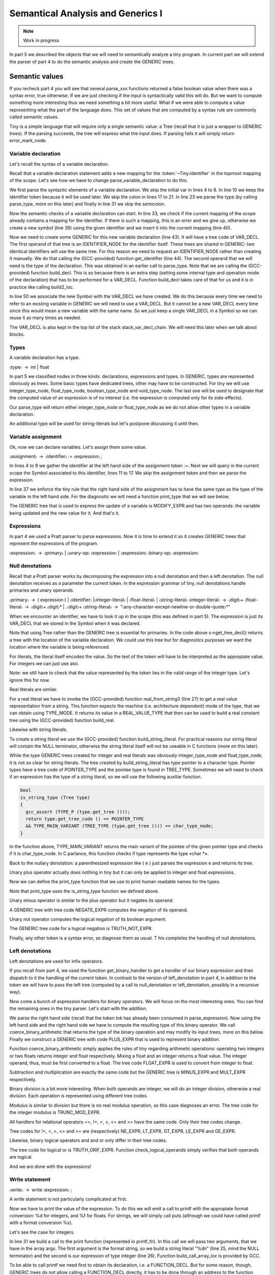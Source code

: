 **********************************
Semantical Analysis and Generics I
**********************************

.. note:: 
  Work in progress

In part 5 we described the objects that we will need to semantically analyze 
a tiny program. In current part we will extend the parser of part 4 to do 
the semantic analysis and create the GENERIC trees.
  
Semantic values
===============

If you recheck part 4 you will see that several parse_xxx functions returned 
a false boolean value when there was a syntax error, true otherwise. If we 
are just checking if the input is syntactically valid this will do. But we 
want to compute something more interesting thus we need something a bit 
more useful. What if we were able to compute a value representing what the 
part of the language does. This set of values that are computed by a syntax 
rule are commonly called semantic values.

Tiny is a simple language that will require only a single semantic value: a 
Tree (recall that it is just a wrapper to GENERIC trees). If the parsing 
succeeds, the tree will express what the input does. If parsing fails it 
will simply return error_mark_node.

Variable declaration
--------------------

Let's recall the syntax of a variable declaration.

.. productionlist:: Tiny6
  declaration: "var" `identifier` ":" `type` ";"

Recall that a variable declaration statement adds a new mapping for the 
:token:`~Tiny:identifier` in the topmost mapping of the scope. Let's see 
how we have to change parse_variable_declaration to do this.


.. code-block:: c
  :linenos:

  Tree
  Parser::parse_variable_declaration ()
  {
    if (!skip_token (Tiny::VAR))
      {
        skip_after_semicolon ();
        return Tree::error ();
      }

    const_TokenPtr identifier = expect_token (Tiny::IDENTIFIER);
    if (identifier == NULL)
      {
        skip_after_semicolon ();
        return Tree::error ();
      }

    if (!skip_token (Tiny::COLON))
      {
        skip_after_semicolon ();
        return Tree::error ();
      }

    Tree type_tree = parse_type ();

    if (type_tree.is_error ())
      {
        skip_after_semicolon();
        return Tree::error ();
      }

    skip_token (Tiny::SEMICOLON);

    if (scope.get_current_mapping ().get (identifier->get_str ()))
      {
        error_at (identifier->get_locus (),
      "variable '%s' already declared in this scope",
      identifier->get_str ().c_str ());
        return Tree::error ();
      }
    SymbolPtr sym (new Symbol (identifier->get_str ()));
    scope.get_current_mapping ().insert (sym);

    Tree decl = build_decl (identifier->get_locus (), VAR_DECL,
          get_identifier (sym->get_name ().c_str ()),
          type_tree.get_tree ());

    gcc_assert (!stack_var_decl_chain.empty ());
    stack_var_decl_chain.back ().append (decl);

    sym->set_tree_decl (decl);

    Tree stmt
      = build_tree (DECL_EXPR, identifier->get_locus (), void_type_node, decl);

    return stmt;
  }

We first parse the syntactic elements of a variable declaration. We skip the 
initial var in lines 4 to 8. In line 10 we keep the identifier token because 
it will be used later. We skip the colon in lines 17 to 21. In line 23 we 
parse the type (by calling parse_type, more on this later) and finally in 
line 31 we skip the semicolon.

Now the semantic checks of a variable declaration can start. In line 33, we 
check if the current mapping of the scope already contains a mapping for the 
identifier. If there is such a mapping, this is an error and we give up, 
otherwise we create a new symbol (line 39) using the given identifier and 
we insert it into the current mapping (line 40).

Now we need to create some GENERIC for this new variable declaration (line 43). 
It will have a tree code of VAR_DECL. The first operand of that tree is an 
IDENTIFIER_NODE for the identifier itself. These trees are shared in GENERIC: 
two identical identifiers will use the same tree. For this reason we need to 
request an IDENTIFIER_NODE rather than creating it manually. We do that 
calling the (GCC-provided) function get_identifier (line 44). The second 
operand that we will need is the type of the declaration. This was obtained 
in an earlier call to parse_type. Note that we are calling the (GCC-provided) 
function build_decl. This is so because there is an extra step (setting some 
internal type and operation mode of the declaration) that has to be performed 
for a VAR_DECL. Function build_decl takes care of that for us and it is in 
practice like calling build2_loc.

In line 50 we associate the new Symbol with the VAR_DECL we have created. 
We do this because every time we need to refer to an existing variable in 
GENERIC we will need to use a VAR_DECL. But it cannot be a new VAR_DECL 
every time since this would mean a new variable with the same name. So we 
just keep a single VAR_DECL in a Symbol so we can reuse it as many times 
as needed.

The VAR_DECL is also kept in the top list of the stack stack_var_decl_chain. 
We will need this later when we talk about blocks.

Types
-----

A variable declaration has a type.

〈type〉 → int | float

In part 5 we classified nodes in three kinds: declarations, expressions 
and types. In GENERIC, types are represented obviously as trees. Some 
basic types have dedicated trees, other may have to be constructed. For 
tiny we will use integer_type_node, float_type_node, boolean_type_node 
and void_type_node. The last one will be used to designate that the 
computed value of an expression is of no interest (i.e. the expression 
is computed only for its side-effects).

Our parse_type will return either integer_type_node or float_type_node 
as we do not allow other types in a variable declaration.

.. code-block:: c
  :linenos:

  Tree
  Parser::parse_type ()
  {
    const_TokenPtr t = lexer.peek_token ();

    switch (t->get_id ())
      {
      case Tiny::INT:
        lexer.skip_token ();
        return integer_type_node;
        break;
      case Tiny::FLOAT:
        lexer.skip_token ();
        return float_type_node;
        break;
      default:
        unexpected_token (t);
        return Tree::error ();
        break;
      }
  }

An additional type will be used for string-literals but let's postpone 
discussing it until then.

Variable assignment
-------------------

Ok, now we can declare variables. Let's assign them some value.

〈assignment〉 → 〈identifier〉 := 〈expression〉 ;

.. code-block:: c
  :linenos:

  Tree
  Parser::parse_assignment_statement ()
  {
    const_TokenPtr identifier = expect_token (Tiny::IDENTIFIER);
    if (identifier == NULL)
      {
        skip_after_semicolon ();
        return Tree::error ();
      }

    SymbolPtr sym
      = query_variable (identifier->get_str (), identifier->get_locus ());
    if (sym == NULL)
      {
        skip_after_semicolon ();
        return Tree::error ();
      }

    gcc_assert (!sym->get_tree_decl ().is_null ());
    Tree var_decl = sym->get_tree_decl ();

    const_TokenPtr assig_tok = expect_token (Tiny::ASSIG);
    if (assig_tok == NULL)
      {
        skip_after_semicolon ();
        return Tree::error ();
      }

    const_TokenPtr first_of_expr = lexer.peek_token ();

    Tree expr = parse_expression ();
    if (expr.is_error ())
      return Tree::error ();

    skip_token (Tiny::SEMICOLON);

    if (var_decl.get_type () != expr.get_type ())
      {
        error_at (first_of_expr->get_locus (),
      "cannot assign value of type %s to variable '%s' of type %s",
      print_type (expr.get_type ()), sym->get_name ().c_str (),
      print_type (var_decl.get_type ()));
        return Tree::error ();
      }

    Tree assig_expr = build_tree (MODIFY_EXPR, assig_tok->get_locus (),
          void_type_node, var_decl, expr);

    return assig_expr;
  }
  
In lines 4 to 9 we gather the identifier at the left hand side of the 
assignment token :=. Next we will query in the current scope the Symbol 
associated to this identifier, lines 11 to 17. We skip the assignment 
token and then we parse the expression.

In line 37 we enforce the tiny rule that the right hand side of the 
assignment has to have the same type as the type of the variable in 
the left hand side. For the diagnostic we will need a function print_type 
that we will see below.

The GENERIC tree that is used to express the update of a variable is 
MODIFY_EXPR and has two operands: the variable being updated and the 
new value for it. And that's it.

Expressions
-----------

In part 4 we used a Pratt parser to parse expressions. Now it is time 
to extend it so it creates GENERIC trees that represent the expressions 
of the program.

〈expression〉 → 〈primary〉 | 〈unary-op〉 〈expression〉 | 〈expression〉 〈binary-op〉 〈expression〉

Null denotations
----------------

Recall that a Pratt parser works by decomposing the expression into a 
null denotation and then a left denotation. The null denotation receives 
as a parameter the current token. In the expression grammar of tiny, 
null denotations handle primaries and unary operands.

.. code-block:: c
  :linenos:

  Tree
  Parser::null_denotation (const_TokenPtr tok)
  {
    switch (tok->get_id ())
      {

〈primary〉 → ( expression ) | 〈identifier〉 |〈integer-literal〉 | 〈float-literal〉 | 〈string-literal〉
〈integer-literal〉 → 〈digit〉+
〈float-literal〉 → 〈digit〉+.〈digit〉* | .〈digit〉+
〈string-literal〉 → "〈any-character-except-newline-or-double-quote〉*"

When we encounter an identifier, we have to look it up in the scope 
(this was defined in part 5). The expression is just its VAR_DECL 
that we stored in the Symbol when it was declared.

.. code-block:: c
    :lineno-start: 6

      case Tiny::IDENTIFIER:
        {
    SymbolPtr s = scope.lookup (tok->get_str ());
    if (s == NULL)
      {
        error_at (tok->get_locus (),
            "variable '%s' not declared in the current scope",
            tok->get_str ().c_str ());
        return Tree::error ();
      }
    return Tree (s->get_tree_decl (), tok->get_locus ());
        }

Note that using Tree rather than the GENERIC tree is essential for 
primaries. In the code above s->get_tree_decl() returns a tree with 
the location of the variable declaration. We could use this tree but 
for diagnostics purposes we want the location where the variable is 
being referenced.

For literals, the literal itself encodes the value. So the text of 
the token will have to be interpreted as the appropiate value. For 
integers we can just use atoi.

.. code-block:: c
    :lineno-start: 18

      case Tiny::INTEGER_LITERAL:
        // We should check the range. See note below
        return Tree (build_int_cst_type (integer_type_node,
                atoi (tok->get_str ().c_str ())),
        tok->get_locus ());
        break;

Note: we still have to check that the value represented by the token 
lies in the valid range of the integer type. Let's ignore this for now.

Real literals are similar.

.. code-block:: c
    :lineno-start: 24

      case Tiny::REAL_LITERAL:
        {
    REAL_VALUE_TYPE real_value;
    real_from_string3 (&real_value, tok->get_str ().c_str (),
          TYPE_MODE (float_type_node));

    return Tree (build_real (float_type_node, real_value),
          tok->get_locus ());
        }

For a real literal we have to invoke the (GCC-provided) function 
real_from_string3 (line 27) to get a real value representation from 
a string. This function expects the machine (i.e. architecture 
dependent) mode of the type, that we can obtain using TYPE_MODE. 
It returns its value in a REAL_VALUE_TYPE that then can be used 
to build a real constant tree using the (GCC-provided) function build_real.

Likewise with string literals.

.. code-block:: c
    :lineno-start: 33

      case Tiny::STRING_LITERAL:
        {
    std::string str = tok->get_str ();
    const char *c_str = str.c_str ();
    return Tree (build_string_literal (strlen (c_str) + 1, c_str),
          tok->get_locus ());
        }

To create a string literal we use the (GCC-provided) function 
build_string_literal. For practical reasons our string literal will contain 
the NULL terminator, otherwise the string literal itself will not be useable 
in C functions (more on this later).

While the type GENERIC trees created for integer and real literals was 
obviously integer_type_node and float_type_node, it is not so clear for 
string literals. The tree created by build_string_literal has type pointer 
to a character type. Pointer types have a tree code of POINTER_TYPE and 
the pointee type is found in TREE_TYPE. Sometimes we will need to check 
if an expression has the type of a string literal, so we will use the 
following auxiliar function.

.. code-block:: c

  bool
  is_string_type (Tree type)
  {
    gcc_assert (TYPE_P (type.get_tree ()));
    return type.get_tree_code () == POINTER_TYPE
    && TYPE_MAIN_VARIANT (TREE_TYPE (type.get_tree ())) == char_type_node;
  }

In the function above, TYPE_MAIN_VARIANT returns the main variant of the 
pointee of the given pointer type and checks if it is char_type_node. 
In C parlance, this function checks if type represents the type «char \*».

Back to the nullary denotation: a parenthesized expression like ( e ) 
just parses the expression e and returns its tree.

.. code-block:: c
    :lineno-start: 40

      case Tiny::LEFT_PAREN:
        {
    Tree expr = parse_expression ();
    tok = lexer.peek_token ();
    if (tok->get_id () != Tiny::RIGHT_PAREN)
      error_at (tok->get_locus (), "expecting ')' but %s found\n",
          tok->get_token_description ());
    else
      lexer.skip_token ();
    return Tree (expr, tok->get_locus ());
        }

Unary plus operator actually does nothing in tiny but it can only be 
applied to integer and float expressions.

.. code-block:: c
    :lineno-start: 51

      case Tiny::PLUS:
        {
    Tree expr = parse_expression (LBP_UNARY_PLUS);
    if (expr.is_error ())
      return Tree::error ();
    if (expr.get_type () != integer_type_node
        || expr.get_type () != float_type_node)
      {
        error_at (tok->get_locus (),
            "operand of unary plus must be int or float but it is %s",
            print_type (expr.get_type ()));
        return Tree::error ();
      }
    return Tree (expr, tok->get_locus ());
        }

Now we can define the print_type function that we use to print human 
readable names for the types.

.. code-block:: c
  :linenos:

  const char *
  Parser::print_type (Tree type)
  {
    gcc_assert (TYPE_P (type.get_tree ()));

    if (type == void_type_node)
        return "void";
    else if (type == integer_type_node)
        return "int";
    else if (type == float_type_node)
        return "float";
    else if (is_string_type (type))
        return "string";
    else if (type == boolean_type_node)
        return "boolean";
    else
        return "<<unknown-type>>";
  }

Note that print_type uses the is_string_type function we defined above.

Unary minus operator is similar to the plus operator but it negates its operand.

.. code-block:: c
    :linenos:

      case Tiny::MINUS:
        {
    Tree expr = parse_expression (LBP_UNARY_MINUS);
    if (expr.is_error ())
      return Tree::error ();

    if (expr.get_type () != integer_type_node
        || expr.get_type () != float_type_node)
      {
        error_at (
          tok->get_locus (),
          "operand of unary minus must be int or float but it is %s",
          print_type (expr.get_type ()));
        return Tree::error ();
      }

    expr
      = build_tree (NEGATE_EXPR, tok->get_locus (), expr.get_type (), expr);
    return expr;
        }

A GENERIC tree with tree code NEGATE_EXPR computes the negation of its operand.

Unary not operator computes the logical negation of its boolean argument.

.. code-block:: c
    :lineno-start: 66

      case Tiny::NOT:
        {
    Tree expr = parse_expression (LBP_LOGICAL_NOT);
    if (expr.is_error ())
      return Tree::error ();

    if (expr.get_type () != boolean_type_node)
      {
        error_at (tok->get_locus (),
            "operand of logical not must be a boolean but it is %s",
            print_type (expr.get_type ()));
        return Tree::error ();
      }

    expr = build_tree (TRUTH_NOT_EXPR, tok->get_locus (), boolean_type_node,
          expr);
    return expr;
        }

The GENERIC tree code for a logical negation is TRUTH_NOT_EXPR.

Finally, any other token is a syntax error, so diagnose them as usual. T
his completes the handling of null denotations.

.. code-block:: c
  :lineno-start: 84

      default:
        unexpected_token (tok);
        return Tree::error ();
      }
  }

Left denotations
----------------

Left denotations are used for infix operators.

.. code-block:: c
  :linenos:

  Tree
  Parser::left_denotation (const_TokenPtr tok, Tree left)
  {
    BinaryHandler binary_handler = get_binary_handler (tok->get_id ());
    if (binary_handler == NULL)
      {
        unexpected_token (tok);
        return Tree::error ();
      }

    return (this->*binary_handler) (tok, left);
  }

If you recall from part 4, we used the function get_binary_handler to get a 
handler of our binary expression and then dispatch to it the handling of the 
current token. In contrast to the version of left_denotation in part 4, in 
addition to the token we will have to pass the left tree (computed by a 
call to null_denotation or left_denotation, possibly in a recursive way).

Now come a bunch of expression handlers for binary operators. We will 
focus on the most interesting ones. You can find the remaining ones in the 
tiny parser. Let's start with the addition.

.. code-block:: c
  :linenos:

  Tree
  Parser::binary_plus (const_TokenPtr tok, Tree left)
  {
    Tree right = parse_expression (LBP_PLUS);
    if (right.is_error ())
      return Tree::error ();

    Tree tree_type = coerce_binary_arithmetic (tok, &left, &right);
    if (tree_type.is_error ())
      return Tree::error ();

    return build_tree (PLUS_EXPR, tok->get_locus (), tree_type, left, right);
  }

We parse the right hand side (recall that the token tok has already been 
consumed in parse_expression). Now using the left hand side and the right 
hand side we have to compute the resulting type of this binary operator. 
We call coerce_binary_arithmetic that returns the type of the binary operation 
and may modify its input trees, more on this below. Finally we construct a 
GENERIC tree with code PLUS_EXPR that is used to represent binary addition.

Function coerce_binary_arithmetic simply applies the rules of tiny regarding 
arithmetic operations: operating two integers or two floats returns integer 
and float respectively. Mixing a float and an integer returns a float value. 
The integer operand, thus, must be first converted to a float. The tree 
code FLOAT_EXPR is used to convert from integer to float.

.. code-block:: c
  :linenos:

  Tree
  Parser::coerce_binary_arithmetic (const_TokenPtr tok, Tree *left, Tree *right)
  {
    Tree left_type = left->get_type ();
    Tree right_type = right->get_type ();

    if (left_type.is_error () || right_type.is_error ())
      return Tree::error ();

    if (left_type == right_type)
      {
        if (left_type == integer_type_node || left_type == float_type_node)
    {
      return left_type;
    }
      }
    else if ((left_type == integer_type_node && right_type == float_type_node)
      || (left_type == float_type_node && right_type == integer_type_node))
      {
        if (left_type == integer_type_node)
    {
      *left = build_tree (FLOAT_EXPR, left->get_locus (), float_type_node,
              left->get_tree ());
    }
        else
    {
      *right = build_tree (FLOAT_EXPR, right->get_locus (),
              float_type_node, right->get_tree ());
    }
        return float_type_node;
      }

    // i.e. int + boolean
    error_at (tok->get_locus (),
        "invalid operands of type %s and %s for operator %s",
        print_type (left_type), print_type (right_type),
        tok->get_token_description ());
    return Tree::error ();
  }

Subtraction and multiplication are exactly the same code but the GENERIC 
tree is MINUS_EXPR and MULT_EXPR respectively.

Binary division is a bit more interesting. When both operands are integer, 
we will do an integer division, otherwise a real division. Each operation 
is represented using different tree codes.

.. code-block:: c
  :linenos:

  Tree
  Parser::binary_div (const_TokenPtr tok, Tree left)
  {
    Tree right = parse_expression (LBP_DIV);
    if (right.is_error ())
      return Tree::error ();

    if (left.get_type () == integer_type_node
        && right.get_type () == integer_type_node)
      {
        // Integer division (truncating, like in C)
        return build_tree (TRUNC_DIV_EXPR, tok->get_locus (), integer_type_node,
        left, right);
      }
    else
      {
        // Real division
        Tree tree_type = coerce_binary_arithmetic (tok, &left, &right);
        if (tree_type.is_error ())
    return Tree::error ();

        gcc_assert (tree_type == float_type_node);

        return build_tree (RDIV_EXPR, tok->get_locus (), tree_type, left, right);
      }
  }

Modulus is similar to division but there is no real modulus operation, so 
this case diagnoses an error. The tree code for the integer modulus is 
TRUNC_MOD_EXPR.

All handlers for relational operators ==, !=, <, >, <= and >= have the 
same code. Only their tree codes change.

.. code-block:: c
  :linenos:

  Tree
  Parser::binary_equal (const_TokenPtr tok, Tree left)
  {
    Tree right = parse_expression (LBP_EQUAL);
    if (right.is_error ())
      return Tree::error ();

    Tree tree_type = coerce_binary_arithmetic (tok, &left, &right);
    if (tree_type.is_error ())
      return Tree::error ();

    return build_tree (EQ_EXPR, tok->get_locus (), boolean_type_node, left,
          right);
  }

Tree codes for !=, <, >, <= and >= are (respectively) NE_EXPR, LT_EXPR, 
GT_EXPR, LE_EXPR and GE_EXPR.

Likewise, binary logical operators and and or only differ in their tree codes.

.. code-block:: c
  :linenos:

  Tree
  Parser::binary_logical_and (const_TokenPtr tok, Tree left)
  {
    Tree right = parse_expression (LBP_EQUAL);
    if (right.is_error ())
      return Tree::error ();

    if (!check_logical_operands (tok, left, right))
      return Tree::error ();

    return build_tree (TRUTH_ANDIF_EXPR, tok->get_locus (), boolean_type_node,
          left, right);
  }

The tree code for logical or is TRUTH_ORIF_EXPR. Function check_logical_operands 
simply verifies that both operands are logical.

.. code-block:: c
  :linenos:

  bool
  Parser::check_logical_operands (const_TokenPtr tok, Tree left, Tree right)
  {
    if (left.get_type () != boolean_type_node
        || right.get_type () != boolean_type_node)
      {
        error_at (
    tok->get_locus (),
    "operands of operator %s must be boolean but they are %s and %s\n",
    tok->get_token_description (), print_type (left.get_type ()),
    print_type (right.get_type ()));
        return false;
      }

    return true;
  }

And we are done with the expressions!

Write statement
---------------

〈write〉 → write 〈expression〉 ;

A write statement is not particularly complicated at first.

.. code-block:: c
  :linenos:

  Tree
  Parser::parse_write_statement ()
  {
    // write_statement -> "write" expression ";"

    if (!skip_token (Tiny::WRITE))
      {
        skip_after_semicolon ();
        return Tree::error ();
      }

    const_TokenPtr first_of_expr = lexer.peek_token ();
    Tree expr = parse_expression ();

    skip_token (Tiny::SEMICOLON);

    if (expr.is_error ())
      return Tree::error ();

Now we have to print the value of the expression. To do this we will emit a call 
to printf with the appropiate format conversion: %d for integers, and %f for floats. 
For strings, we will simply call puts (although we could have called printf with 
a format conversion %s).

Let's see the case for integers.

.. code-block:: c
  :lineno-start: 20

    if (expr.get_type () == integer_type_node)
      {
        // printf("%d\n", expr)
        const char *format_integer = "%d\n";
        tree args[]
    = {build_string_literal (strlen (format_integer) + 1, format_integer),
      expr.get_tree ()};

        Tree printf_fn = get_printf_addr ();

        tree stmt
    = build_call_array_loc (first_of_expr->get_locus (), integer_type_node,
          printf_fn.get_tree (), 2, args);

        return stmt;
      }

In line 31 we build a call to the print function (represented in printf_fn). 
In this call we will pass two arguments, that we have in the array args. The 
first argument is the format string, so we build a string literal "%d\n" 
(line 25, mind the NULL terminator) and the second is our expression of type 
integer (line 26). Function build_call_array_loc is provided by GCC.

To be able to call printf we need first to obtain its declaration, i.e. a 
FUNCTION_DECL. But for some reason, though, GENERIC trees do not allow 
calling a FUNCTION_DECL directly, it has to be done through an address 
to the function declaration. Function get_printf_addr thus, returns an 
address to a function declaration of printf.

.. code-block:: c
  :linenos:

  Tree
  Parser::get_printf_addr ()
  {
    if (printf_fn.is_null ())
      {
        tree fndecl_type_param[] = {
    build_pointer_type (
      build_qualified_type (char_type_node,
          TYPE_QUAL_CONST)) /* const char* */
        };
        tree fndecl_type
    = build_varargs_function_type_array (integer_type_node, 1,
                fndecl_type_param);

        tree printf_fn_decl = build_fn_decl ("printf", fndecl_type);
        DECL_EXTERNAL (printf_fn_decl) = 1;

        printf_fn
    = build1 (ADDR_EXPR, build_pointer_type (fndecl_type), printf_fn_decl);
      }

    return printf_fn;
  }

To avoid repeatedly creating function declarations to the same printf function, 
our Parser class will keep a printf_fn tree with the address to printf. 
The first time we request the address of printf it will be a NULL_TREE so 
we will have to compute it.

Functions, like variables, have type. We need to create a function with a 
variable number of arguments that returns integer and has one fixed argument 
of type const char*. This is because the definition in C of printf is int 
printf(const char*, ...). The type const char* is created by constructing 
a pointer type to a const qualified version of the char_type_node (line 7). 
Then we build the function type itself (line 12).

Once we have the function type, we can build the declaration as a variable 
argument function (line 15). This function will not be defined by tiny, but 
it will come elsewhere, so we set that property in the declaration itself by 
marking it as DECL_EXTERNAL (line 16). Finally we build an ADDR_EXPR which 
simply returns a pointer to the type of the function type. This tree represents 
the address to the function. This is what the function will return.

Back to the implementation of the write statement, the case for float is similar 
to that of the integer but requires us to convert the float value into a double 
value, because this is how it works in C.

.. code-block:: c
  :linenos:

    else if (expr.get_type () == float_type_node)
      {
        // printf("%f\n", (double)expr)
        const char *format_float = "%f\n";
        tree args[]
    = {build_string_literal (strlen (format_float) + 1, format_float),
      convert (double_type_node, expr.get_tree ())};

        Tree printf_fn = get_printf_addr ();

        tree stmt
    = build_call_array_loc (first_of_expr->get_locus (), integer_type_node,
          printf_fn.get_tree (), 2, args);

        return stmt;
      }

To convert the float into a double we invoke the GCC convert function that will 
require an extra file with some generic boilerplate. That file is not interesting 
enough to put it here. Alternatively a CONVERT_EXPR tree could be used instead.

Finally to print a string, we just call puts.

.. code-block:: c
  :linenos:

    else if (is_string_type (expr.get_type ()))
      {
        // Alternatively we could use printf('%s\n', expr) instead of puts(expr)
        tree args[] = {expr.get_tree ()};

        Tree puts_fn = get_puts_addr ();

        tree stmt
    = build_call_array_loc (first_of_expr->get_locus (), integer_type_node,
          puts_fn.get_tree (), 1, args);
        return stmt;
      }

In contrast to printf, puts is not a variable argument function, so its type 
is constructed slightly different. Everything else is the same.

.. code-block:: c
  :linenos:

  Tree
  Parser::get_puts_addr ()
  {
    if (puts_fn.is_null ())
      {
        tree fndecl_type_param[] = {
    build_pointer_type (
      build_qualified_type (char_type_node,
          TYPE_QUAL_CONST)) /* const char* */
        };
        tree fndecl_type
    = build_function_type_array (integer_type_node, 1, fndecl_type_param);

        tree puts_fn_decl = build_fn_decl ("puts", fndecl_type);
        DECL_EXTERNAL (puts_fn_decl) = 1;

        puts_fn
    = build1 (ADDR_EXPR, build_pointer_type (fndecl_type), puts_fn_decl);
      }

    return puts_fn;
  }

Having handled all valid types, this completes our write statement.

.. code-block:: c
  :linenos:

    else
      {
        error_at (first_of_expr->get_locus (),
      "value of type %s is not a valid write operand",
      print_type (expr.get_type ()));
        return Tree::error ();
      }

    gcc_unreachable ();
  }

Blocks
------

Both a tiny program and statements if, while and for statements have in their 
syntax 〈statement〉*. In addition, if, while and for statements introduce a new 
symbol mapping in each of its 〈statement〉*. The top level is actually not that 
different if we understand that the program has a top level symbol mapping.

This suggests that, whenever we are going to parse a 〈statement〉*, the same process 
will happen: a) we will push a new symbol mapping b) parse the statements 
c) pop the scope.

.. code-block:: c
  :linenos:

  enter_scope ();
  parse_statement_seq (done);
  leave_scope ();

Functions enter_scope and leave_scope will make sure a new symbol mapping is 
pushed/popped.

GENERIC trees represent mappings using a BIND_EXPR. A BIND_EXPR will contain a 
ist of statements and also a list of VAR_DECLs related to the variable declarations 
in the current symbol mapping. Recall that when we declared a variable, one of 
the things we did is adding the variable into a stack of lists called 
stack_var_decl_chain. This is the list we will use to gather all the VAR_DECLs 
in a mapping.

Unfortunately at this point, GENERIC makes things a bit complicated because of 
another kind of tree called block. Let's explain this seeing the code of enter_scope.

.. code-block:: c
  :linenos:

  void
  Parser::enter_scope ()
  {
    scope.push_scope ();

    TreeStmtList stmt_list;
    stack_stmt_list.push_back (stmt_list);

    stack_var_decl_chain.push_back (TreeChain ());
    stack_block_chain.push_back (BlockChain ());
  }

We first push a new symbol mapping (line 4). And then we have three stacks: a 
first stack of lists of statements, a second stack of lists var declarations 
and a third stack of chains of blocks (lines 7 to 10).

TreeStmtList is just a tiny wrapper around STATEMENT_LIST. This is a tree 
used to represent lists of statements.

.. code-block:: c
  :linenos:

  struct TreeStmtList
  {
  public:
    TreeStmtList () : list (alloc_stmt_list ()) {}
    TreeStmtList (Tree t) : list (t.get_tree ()) {}

    void
    append (Tree t)
    {
      append_to_statement_list (t.get_tree (), &list);
    }

    tree
    get_tree () const
    {
      return list;
    }

  private:
    tree list;
  };

Functions alloc_stmt_list and append_to_statement_list are GCC-provided 
nd do the obvious things.

TreeChain and BlockChain are conceptually singly-linked lists implemented using 
GENERIC trees. In fact they work exactly the same, but unfortunately a different 
accessor has to be used for each. To reduce the differences both have been 
wrapped in two classes that inherit from a generic one.

.. code-block:: c
  :linenos:

  template <typename Append> struct TreeChainBase
  {
    Tree first;
    Tree last;

    TreeChainBase () : first (), last () {}

    void
    append (Tree t)
    {
      gcc_assert (!t.is_null());
      if (first.is_null())
        {
    first = last = t;
        }
      else
        {
    Append () (last, t);
    last = t;
        }
    }
  };

  struct tree_chain_append
  {
    void operator() (Tree t, Tree a) { TREE_CHAIN (t.get_tree()) = a.get_tree(); }
  };

  struct TreeChain : TreeChainBase<tree_chain_append>
  {
  };

  struct block_chain_append
  {
    void operator() (Tree t, Tree a) { BLOCK_CHAIN (t.get_tree()) = a.get_tree(); }
  };

  struct BlockChain : TreeChainBase<block_chain_append>
  {
  };

We keep the first tree and the last one in order to handle this list. The Append 
process has been abstracted away since a TreeChain must use TREE_CHAIN and 
BlockChain must use BLOCK_CHAIN.

So, what are these two stacks of TreeChain and BlockChain? TreeChain will be 
used for the VAR_DECLs. So the append you saw in line 48 of 
parse_variable_declaration above is actually appending to the top 
TreeChain in stack_var_decl_chain.

BlockChain is used for a chain of blocks that GENERIC requires us to maintain. 
Each block, a GENERIC tree of tree code BLOCK, has a list of VAR_DECLs. This list 
is the same as the BIND_EXPR representing the symbol mapping. Blocks also have a 
list of subblocks and a parent context. This parent context is another block, 
except for the topmost one that will be a function declaration, more on this 
below.

The complexity arises when we have several sibling blocks. We have to gather 
them in a way that when we leave their containing block: a) we set the containing 
block as the parent of the blocks b) that containing block has a list of subblocks. 
And this is where the BlockChain is used.

All this complex process happens in leave_scope.

.. code-block:: c
  :linenos:

  Parser::TreeSymbolMapping
  Parser::leave_scope ()
  {
    TreeStmtList current_stmt_list = get_current_stmt_list ();
    stack_stmt_list.pop_back ();

    TreeChain var_decl_chain = stack_var_decl_chain.back ();
    stack_var_decl_chain.pop_back ();

    BlockChain subblocks = stack_block_chain.back ();
    stack_block_chain.pop_back ();

    tree new_block
      = build_block (var_decl_chain.first.get_tree (),
        subblocks.first.get_tree (),
        /* supercontext */ NULL_TREE, /* chain */ NULL_TREE);

    // Add the new block to the current chain of blocks (if any)
    if (!stack_block_chain.empty ())
      {
        stack_block_chain.back ().append (new_block);
      }

    // Set the subblocks to have the new block as their parent
    for (tree it = subblocks.first.get_tree (); it != NULL_TREE;
        it = BLOCK_CHAIN (it))
      BLOCK_SUPERCONTEXT (it) = new_block;

    tree bind_expr
      = build3 (BIND_EXPR, void_type_node, var_decl_chain.first.get_tree (),
          current_stmt_list.get_tree (), new_block);

    TreeSymbolMapping tree_scope;
    tree_scope.bind_expr = bind_expr;
    tree_scope.block = new_block;

    scope.pop_scope();

    return tree_scope;
  }

We get the current list of statements and we pop them from the stack of statement 
lists (lines 4 and 5). Likewise for the list of VAR_DECLs (lines 7 to 8). And again 
for the current chain of blocks (lines 10 and 11). Now we have to build a new block 
using the (GCC-provided) function build_block. Its first operand will be the list of 
VAR_DECLs, its second is the list of sub blocks that we may have gathered. We cannot 
set yet the parent (called the supercontext) so we leave it is a NULL_TREE. This 
block does not have any chain, yet, either, so the fourth operand is also NULL_TREE.

Then, if this block is not the topmost one, it has to be added to the current 
block chain (lines 19 to 21). The topmost block will not be enclosed anywhere, 
this is why the stack might be empty (see line 11).

When we create the blocks, we leave their parent empty (line 16). Now it is 
the right moment to take all the subblocks and set their parent (i.e. their 
supercontext) to the newly created block (lines 25 to 27). This is required 
because BLOCKs are somehow doubly-linked: the current block knows its subblocks 
and each subblock knows its parent.

Now we can create a BIND_EXPR (line 29). Its first operand is the list of 
VAR_DECLs. The same as the block we have just created. The second operand is 
the list of statements and the third operand is the block we have just created.

This function does not return a single Tree but a TreeMapping that is just a 
tuple containing both the just created bind_expr and the just created block 
(lines 33 to 35). The block is only required in the top level statement. 
Any other statement will use bind_expr.

Finally we pop the symbol mapping and return (line 37).

Statement sequences
-------------------

Ok, enter_scope and leave_scope are to be called after and before 
〈statement〉* but we still have to parse the statements themselves.

.. code-block:: c
  :linenos:

  void
  Parser::parse_statement_seq (bool (Parser::*done) ())
  {
    // Parse statements until done and append to the current stmt list;
    while (!(this->*done) ())
      {
        Tree stmt = parse_statement ();
        get_current_stmt_list ().append (stmt);
      }
  }

In contrast to most parse_xxx functions, this one does not return a Tree. 
What it does instead is appending each parsed statement to the current statement 
list. Recall that enter_scope and leave_scope update the stack of statement 
list, thus the current one is always the one in the top of the stack.

.. code-block:: c
  :linenos:

  TreeStmtList &
  Parser::get_current_stmt_list ()
  {
    return stack_stmt_list.back ();
  }


Program
-------


Since this post is already too long, let's end with what we have to do for a tiny program.

.. code-block:: c
  :linenos:

  void
  Parser::parse_program ()
  {
    // Built type of main "int (int, char**)"
    tree main_fndecl_type_param[] = {
      integer_type_node,					     /* int */
      build_pointer_type (build_pointer_type (char_type_node)) /* char** */
    };
    tree main_fndecl_type
      = build_function_type_array (integer_type_node, 2, main_fndecl_type_param);
    // Create function declaration "int main(int, char**)"
    main_fndecl = build_fn_decl ("main", main_fndecl_type);

    // Enter top level scope
    enter_scope ();
    // program -> statement*
    parse_statement_seq (&Parser::done_end_of_file);
    // Append "return 0;"
    tree resdecl
      = build_decl (UNKNOWN_LOCATION, RESULT_DECL, NULL_TREE, integer_type_node);
    DECL_RESULT (main_fndecl) = resdecl;
    tree set_result
      = build2 (INIT_EXPR, void_type_node, DECL_RESULT (main_fndecl),
          build_int_cst_type (integer_type_node, 0));
    tree return_stmt = build1 (RETURN_EXPR, void_type_node, set_result);

    get_current_stmt_list ().append (return_stmt);

    // Leave top level scope, get its binding expression and its main block
    TreeSymbolMapping main_tree_scope = leave_scope ();
    Tree main_block = main_tree_scope.block;

    // Finish main function
    BLOCK_SUPERCONTEXT (main_block.get_tree ()) = main_fndecl;
    DECL_INITIAL (main_fndecl) = main_block.get_tree ();
    DECL_SAVED_TREE (main_fndecl) = main_tree_scope.bind_expr.get_tree ();

    DECL_EXTERNAL (main_fndecl) = 0;
    DECL_PRESERVE_P (main_fndecl) = 1;

    // Convert from GENERIC to GIMPLE
    gimplify_function_tree (main_fndecl);

    // Insert it into the graph
    cgraph_node::finalize_function (main_fndecl, true);

    main_fndecl = NULL_TREE;
  }

In order for our program to be able to start, we need a main function 
(like in C). We do this in lines 4 to 12. This is similar to what we did for 
the printf and puts functions.

Then we enter the top level scope. We parse the sequence of statements (line 17). 
Before leaving the current scope, we want to return 0, to signal that the program 
ends correctly. We will append a return expression to the current statement 
list. Before we can return anything, though, in GENERIC we first need to 
create a RESULT_DECL declaration (lines 19 to 21) and initialize it with 
some value using a INIT_EXPR (lines 22 to 24). Now we can create a return 
expression that, aside from returning, initializes the return variable (line 25). 
Finally we append it to the current statement list (line 27).

Now we leave the scope, this returns a pair of trees block and bind_expression. 
We have to set the parent (i.e. the supercontext) of the block to the main 
function, since it is the topmost block (line 34). Then we set the main block 
of the function (line 35) and the code proper of the function to be 
bind_expr (line 36). Then we make sure the main function is not set as 
extern because it is being defined by ourselves (line 38) and we tell the 
compiler to preserve it, otherwise it would be removed since nobody is 
explicitly using it (line 39).

Now, we have to convert this function from GENERIC to GIMPLE (line 42) by 
calling the (GCC-provided) gimplify_function_tree. GIMPLE is a subset of 
GENERIC that is used by the middle end. Once converted the function can 
be queued for compilation in later passes of the compiler (line 45).

Smoke test
----------

At this point our tiny front end is starting to be useful. A very basic 
smoketest that should work is the following one.

.. code-block:: c

  # test.tiny
  var a : int;
  a := 42;
  write a;

.. code-block:: shell-session

  $ gcctiny -o test test.tiny 
  $ ./test 
  42

Yay!

Wrap-up
-------

Ok, that post was again a long one. I have skipped some statements (read, if, 
while and for) that we will see in the next chapter but at least now we can 
play with assignment and the write statement.

That's all for today.
